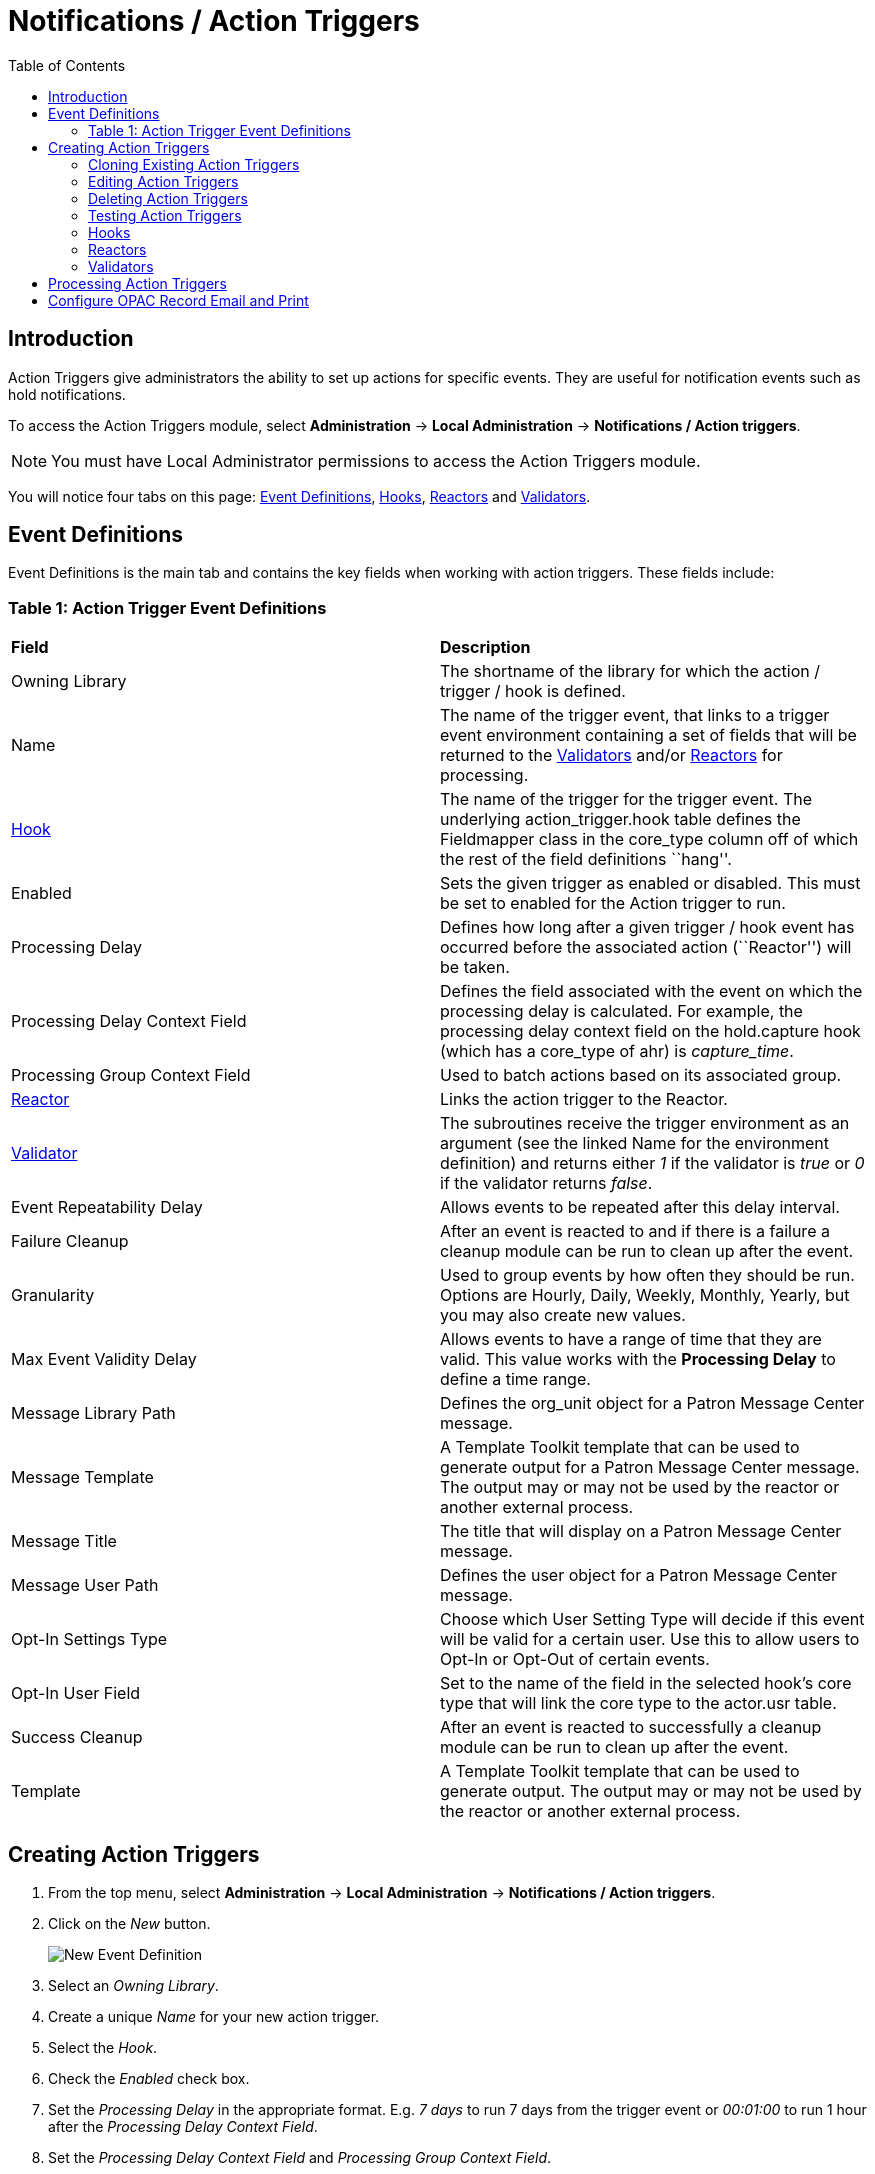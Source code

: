 = Notifications / Action Triggers =
:toc:


== Introduction ==

indexterm:[action triggers, event definitions, notifications]

Action Triggers give administrators the ability to set up actions for
specific events. They are useful for notification events such as hold notifications.

To access the Action Triggers module, select *Administration* -> *Local Administration* ->  *Notifications / Action triggers*.

[NOTE]
==========
You must have Local Administrator permissions to access the Action Triggers module.
==========

You will notice four tabs on this page: <<event_definitions, Event Definitions>>, <<hooks, Hooks>>, <<reactors, Reactors>> and <<validators, Validators>>.


[#event_definitions]

== Event Definitions ==

Event Definitions is the main tab and contains the key fields when working with action triggers. These fields include:

=== Table 1: Action Trigger Event Definitions ===


|==============================================
|*Field*                         |*Description*
| Owning Library                 |The shortname of the library for which the action / trigger / hook is defined.
| Name                           |The name of the trigger event, that links to a trigger event environment containing a set of fields that will be returned to the <<validators, Validators>> and/or <<reactors, Reactors>> for processing.
| <<hooks, Hook>>                |The name of the trigger for the trigger event. The underlying action_trigger.hook table defines the Fieldmapper class in the core_type column off of which the rest of the field definitions ``hang''.
| Enabled                        |Sets the given trigger as enabled or disabled. This must be set to enabled for the Action trigger to run.
| Processing Delay               |Defines how long after a given trigger / hook event has occurred before the associated action (``Reactor'') will be taken.
| Processing Delay Context Field |Defines the field associated with the event on which the processing delay is calculated. For example, the processing delay context field on the hold.capture hook (which has a core_type of ahr) is _capture_time_.
| Processing Group Context Field |Used to batch actions based on its associated group.
| <<reactors, Reactor>>          |Links the action trigger to the Reactor.
| <<validators, Validator>>      |The subroutines receive the trigger environment as an argument (see the linked Name for the environment definition) and returns either _1_ if the validator is _true_ or _0_ if the validator returns _false_.
| Event Repeatability Delay      |Allows events to be repeated after this delay interval.
| Failure Cleanup                |After an event is reacted to and if there is a failure a cleanup module can be run to clean up after the event.
| Granularity                    |Used to group events by how often they should be run. Options are Hourly, Daily, Weekly, Monthly, Yearly, but you may also create new values.
| Max Event Validity Delay       |Allows events to have a range of time that they are valid.  This value works with the *Processing Delay* to define a time range.
| Message Library Path           |Defines the org_unit object for a Patron Message Center message.
| Message Template               |A Template Toolkit template that can be used to generate output for a Patron Message Center message.  The output may or may not be used by the reactor or another external process.
| Message Title                  |The title that will display on a Patron Message Center message.
| Message User Path              |Defines the user object for a Patron Message Center message.
| Opt-In Settings Type           |Choose which User Setting Type will decide if this event will be valid for a certain user.  Use this to allow users to Opt-In or Opt-Out of certain events.
| Opt-In User Field              |Set to the name of the field in the selected hook's core type that will link the core type to the actor.usr table. 
| Success Cleanup                |After an event is reacted to successfully a cleanup module can be run to clean up after the event.
| Template                       |A Template Toolkit template that can be used to generate output.  The output may or may not be used by the reactor or another external process.
|==============================================


== Creating Action Triggers ==

. From the top menu, select *Administration* -> *Local Administration* ->  *Notifications / Action triggers*.
. Click on the _New_ button.
+
image::media/new_event_def.png[New Event Definition]
+
. Select an _Owning Library_.
. Create a unique _Name_ for your new action trigger.
. Select the _Hook_.
. Check the _Enabled_ check box.
. Set the _Processing Delay_ in the appropriate format. E.g. _7 days_ to run 7 days from the trigger event or _00:01:00_ to run 1 hour after the _Processing Delay Context Field_.
. Set the _Processing Delay Context Field_ and _Processing Group Context Field_.
. Select the _Reactor_ and _Validator_.
. Set the _Event Repeatability Delay_.
. Select the _Failure Cleanup_ and _Granularity_.
. Set the _Max Event Validity Delay_.
+
image::media/event_def_details.png[Event Definition Details]
+
. If you wish to send a User Message through the Message Center, set a _Message Library Path_.  Enter text in the _Message Template_.  Enter a title for this message in _Message Title_, and set a value in _Message User Path_.
. Select the _Opt-In Setting Type_.
. Set the _Opt-In User Field_.
. Select the _Success Cleanup_.
+
image::media/event_def_details_2.png[Event Definition Details]
+
. Enter text in the _Template_ text box if required. These are for email messages. Here is a sample template for sending 90 day overdue notices:


  [%- USE date -%]
  [%- user = target.0.usr -%]
  To: [%- params.recipient_email || user.email %]
  From: [%- helpers.get_org_setting(target.home_ou.id, 'org.bounced_emails') || lib.email || params.sender_email || default_sender %]
  Subject: Overdue Items Marked Lost
  Auto-Submitted: auto-generated

  Dear [% user.family_name %], [% user.first_given_name %]
  The following items are 90 days overdue and have been marked LOST.
  [%- params.recipient_email || user.email %][%- params.sender_email || default_sender %]
  [% FOR circ IN target %]
    Title: [% circ.target_copy.call_number.record.simple_record.title %]
    Barcode: [% circ.target_copy.barcode %]
    Due: [% date.format(helpers.format_date(circ.due_date), '%Y-%m-%d') %]
    Item Cost: [% helpers.get_copy_price(circ.target_copy) %]
    Total Owed For Transaction: [% circ.billable_transaction.summary.total_owed %]
    Library: [% circ.circ_lib.name %]
  [% END %]

  [% FOR circ IN target %]
    Title: [% circ.target_copy.call_number.record.simple_record.title %]
    Barcode: [% circ.target_copy.barcode %]
    Due: [% date.format(helpers.format_date(circ.due_date), '%Y-%m-%d') %]
    Item Cost: [% helpers.get_copy_price(circ.target_copy) %]
    Total Owed For Transaction: [% circ.billable_transaction.summary.total_owed %]
    Library: [% circ.circ_lib.name %]
  [% END %]

. Once you are satisfied with your new event trigger, click the _Save_ button located at the bottom of the form.


[TIP]
=========
A quick and easy way to create new action triggers is to clone an existing action trigger.
=========

=== Cloning Existing Action Triggers ===

. Check the check box next to the action trigger you wish to clone.
. Click _Clone Selected_ on the top left of the page.
. An editing window will open. Notice that the fields will be populated with content from the cloned action trigger. Edit as necessary and give the new action trigger a unique Name.
. Click _Save_.

=== Editing Action Triggers ===

. Double-click on the action trigger you wish to edit.
. The edit screen will appear. When you are finished editing, click _Save_ at the bottom of the form. Or click _Cancel_ to exit the screen without saving.

[NOTE]
============
Before deleting an action trigger, you should consider disabling it through the editing form. This way you can keep it for future use or cloning.
============

=== Deleting Action Triggers ===

. Check the check box next to the action trigger you wish to delete
. Click _Delete Selected_ on the top-right of the page.

=== Testing Action Triggers ===

. Go to the list of action triggers.
. Click on the blue link text for the action trigger you'd like to test.
+
image::media/test_event_def.png[Blue Link Text]
+
. Go to the Test tab.
. If there is a test available, fill in the required information.
. View the output of the test.

image::media/test_event_def_output.png[Test Output]

WARNING: If you are testing an email or SMS notification, use a test account and email as an example. Using the Test feature will actually result in the notification being sent if configured correctly.  Similarly, use a test item or barcode when testing a circulation-based event like Mark Lost since the test will mark the item as lost.

[#hooks]

=== Hooks ===

Hooks define the Fieldmapper class in the core_type column off of which the rest of the field definitions ``hang''.


==== Table 2. Hooks ====


|=======================
| *Field*        | *Description*
| Hook Key       | A unique name given to the hook.
| Core Type      | Used to link the action trigger to the IDL class in fm_IDL.xml
| Description    | Text to describe the purpose of the hook.
| Passive        | Indicates whether or not an event is created by direct user action or is circumstantial.
|=======================

You may also create, edit and delete Hooks but the Core Type must refer to an IDL class in the fm_IDL.xml file.


[#reactors]

=== Reactors ===

Reactors link the trigger definition to the action to be carried out.

==== Table 3. Action Trigger Reactors ====


|=======================
| Field        | Description
| Module Name  | The name of the Module to run if the action trigger is validated. It must be defined as a subroutine in `/openils/lib/perl5/OpenILS/Application/Trigger/Reactor.pm` or as a module in `/openils/lib/perl5/OpenILS/Application/Trigger/Reactor/*.pm`.
| Description  | Description of the Action to be carried out.
|=======================

You may also create, edit and delete Reactors. Just remember that there must be an associated subroutine or module in the Reactor Perl module.

==== CallHTTP Reactor ====

This Action/Trigger reactor module allows an Evergreen administrator to
create event defintions that use HTTP (or HTTPS) to contact external services
and let them know that something has happened in Evergreen.

For instance, a discovery layer can be informed when a bib record is updated
or when a user's barcode changes.

===== CallHTTP Reactor Template Syntax =====

The new reactor module uses a template to define its behavior.  While the
template is processed by Template Toolkit, as with any A/T templates, its
output format is new to Evergreen.

The template should output data that can be parsed by the Config::General Perl
module.  See: https://metacpan.org/pod/Config::General

Top level settings should include the HTTP *method* and the *url*.

A block called *Headers* can be used to supply arbitrary HTTP headers.

A block called *Parameters* can be used to append CGI parameters to the URL,
most useful for GET form submission.  Repeated parameters are allowed.  If
this block is used, the URL should /not/ contain any parameters, use one or
the other.

A HEREDOC called *content* can be used with POST or PUT to send an arbitrary block
of content to the remote server.

If the requested URL requires Basic or Digest authentication, the template can
include top level configuration parameters to supply a *user*, *password*, *realm*,
and hostname:port *location*.

A default user agent string of "EvergreenReactor/1.0" is used when sending requests.
This can be overridden using the top level *agent* setting.

Here is an example template that could be used by a definition attached to the
*bib.edit* hook:

[source,conf]
----
method   post # Valid values are post, get, put, delete, head
url      https://example.com/api/incoming-update
agent    MySpecialAgent/0.1

user     updater
password uPd4t3StufF
realm    "Secret area"
location example.com:443

<Headers>
  Accept-Language en
</Headers>

<Parameters>
  type bib
  id   [% target.id %]
</Parameters>

content <<MARC
[% target.marc %]
MARC
----




[#validators]

=== Validators ===

Validators set the validation test to be preformed to determine whether the action trigger is executed.

==== Table 4. Action Trigger Validators ====


|=======================
| Field         | Description
| Module Name   | The name of the subroutine in `/openils/lib/perl5/OpenILS/Application/Trigger/Reactor.pm` to validate the action trigger.
| Description   | Description of validation test to run.
|=======================

You may also create, edit and delete Validators. Just remember that their must be an associated subroutine in the Reactor.pm Perl module.

[#processing_action_triggers]
== Processing Action Triggers ==

To run action triggers, an Evergreen administrator will need to run the trigger processing script. This should be set up as a cron job to run periodically. To run the script, use this command:

----
/openils/bin/action_trigger_runner.pl --process-hooks --run-pending
----

You have several options when running the script:

* --run-pending: Run pending events to send emails or take other actions as
specified by the reactor in the event definition.

* --process-hooks: Create hook events

* --osrf-config=[config_file]: OpenSRF core config file. Defaults to:
/openils/conf/opensrf_core.xml

* --custom-filters=[filter_file]: File containing a JSON Object which describes any hooks
that should use a user-defined filter to find their target objects. Defaults to:
/openils/conf/action_trigger_filters.json

* --max-sleep=[seconds]: When in process-hooks mode, wait up to [seconds] for the lock file to go
away. Defaults to 3600 (1 hour).

* --hooks=hook1[,hook2,hook3,...]: Define which hooks to create events for. If none are defined, it
defaults to the list of hooks defined in the --custom-filters option.
Requires --process-hooks.

* --granularity=[label]: Limit creating events and running pending events to
those only with [label] granularity setting.

* --debug-stdout: Print server responses to STDOUT (as JSON) for debugging.

* --lock-file=[file_name]: Sets the lock file for the process.

* --verbose: Show details of script processing.

* --help: Show help information.

Examples:

* Run all pending events that have no granularity set. This is what you tell
CRON to run at regular intervals.
+
----
perl action_trigger_runner.pl --run-pending
----

* Batch create all "checkout.due" events
+
----
perl action_trigger_runner.pl --hooks=checkout.due --process-hooks
----

* Batch create all events for a specific granularity and to send notices for all
pending events with that same granularity.
+
----
perl action_trigger_runner.pl --run-pending --granularity=Hourly --process-hooks
----

[[configure_opac_email_print]]
== Configure OPAC Record Email and Print ==

The information displayed in the printout and email is defined and generated by two new Notification/Action Triggers named “biblio.record_entry.print” and biblio.record_entry.email”.  Notification/Action Triggers are found under *Admin -> Local Administration.*

The printout and email will include the following bibliographic information by default:

* Bibliographic Record ID 
* Title statement 
* Author 
* Item Type
* Publisher 
* Publication date 
* ISBN 
* ISSN
* UPC

If *Full display* is selected by the OPAC user, the following holdings information is included in the printout or email, if relevant:

* Circulating Library
* Item Location
* Call Number (including prefix and suffix)
* Monograph Parts
* Item Status
* Item Barcode

The bibliographic and item information included in the printout or email can be configured by modifying the respective Action Trigger templates.  

For the Full display, the maximum number of copies to be displayed per record can also be configured in the Action Trigger Event Parameter field.  To set the maximum number of copies for display, go to *Admin -> Local Administration -> Notifications / Action Triggers* and find the print or email notification/action trigger to modify.  

. Select the hyperlinked name of the Notification/Action Trigger to view the Trigger Event Environment.
+
image::media/ope_event_defs.png[Email and Print Event Definitions]
+
. Select the *Event Parameters* tab and in the upper right-hand corner, select *New* to create a new Trigger Event Parameter.
. In the _Parameter Name_ field enter holdings_limit.  
. In the _Parameter Value_ field enter the maximum number of copies to be displayed per record.
. Select *Save* to save your changes.
+
image::media/ope_event_params.png[Email and Print Event Parameters]
+
